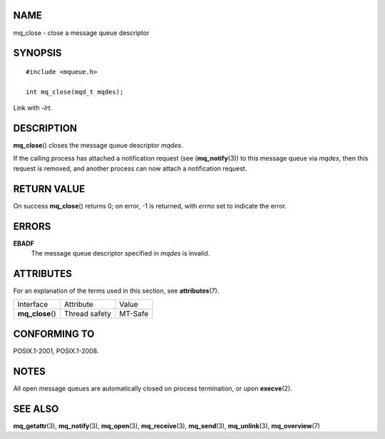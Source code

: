 NAME
====

mq_close - close a message queue descriptor

SYNOPSIS
========

::

   #include <mqueue.h>

   int mq_close(mqd_t mqdes);

Link with *-lrt*.

DESCRIPTION
===========

**mq_close**\ () closes the message queue descriptor *mqdes*.

If the calling process has attached a notification request (see
(**mq_notify**\ (3)) to this message queue via *mqdes*, then this
request is removed, and another process can now attach a notification
request.

RETURN VALUE
============

On success **mq_close**\ () returns 0; on error, -1 is returned, with
*errno* set to indicate the error.

ERRORS
======

**EBADF**
   The message queue descriptor specified in *mqdes* is invalid.

ATTRIBUTES
==========

For an explanation of the terms used in this section, see
**attributes**\ (7).

================ ============= =======
Interface        Attribute     Value
**mq_close**\ () Thread safety MT-Safe
================ ============= =======

CONFORMING TO
=============

POSIX.1-2001, POSIX.1-2008.

NOTES
=====

All open message queues are automatically closed on process termination,
or upon **execve**\ (2).

SEE ALSO
========

**mq_getattr**\ (3), **mq_notify**\ (3), **mq_open**\ (3),
**mq_receive**\ (3), **mq_send**\ (3), **mq_unlink**\ (3),
**mq_overview**\ (7)
